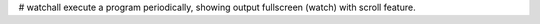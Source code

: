 # watchall
execute a program periodically, showing output fullscreen (watch) with scroll feature.


